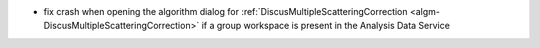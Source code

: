 - fix crash when opening the algorithm dialog for :ref:`DiscusMultipleScatteringCorrection <algm-DiscusMultipleScatteringCorrection>` if a group workspace is present in the Analysis Data Service
